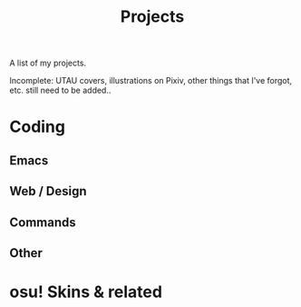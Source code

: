 #+title: Projects
#+type: page
#+toc: #t

A list of my projects.

Incomplete: UTAU covers, illustrations on Pixiv, other things that I've forgot, etc. still need to be added..

* Coding

** Emacs

#+begin_export pollen
◊project["/projects/ox-pollen.html" "ox-pollen"]{
Org to Pollen exporter. Usable — this very page is exported from Org.
}

◊project["https://gitlab.com/kisaragi-hiu/kisaragi-log" "kisaragi-log"]{
Tracking amounts of stuff in Emacs. Supercedes ◊link["#kisaragi-hydration"]{kisaragi-hydration} because I wanted to track more than just water intake.
}

◊project["https://gitlab.com/kisaragi-hiu/kisaragi-hydration" "kisaragi-hydration"]{
My own hydration tracker. Superceded by ◊link["#kisaragi-log"]{kisaragi-log}.
}

◊project["/projects/ust-mode.html" "UST mode"]{
Major mode for UTAU project (UST) files.
}

◊project["https://gitlab.com/kisaragi-hiu/didyoumean.el" "DidYouMean.el"
         #:title2 ◊(melpa-badge "didyoumean")]{
Ask for the right file to open.

Emacs port of the ◊github["EinfachToll/DidYouMean"]{DidYouMean} Vim plugin.
}

◊project["https://gitlab.com/kisaragi-hiu/dired-show-readme" "dired-show-readme"]{
Dired extension to show README of current directory.
}

◊project["https://github.com/kisaragi-hiu/cangjie.el" "Cangjie.el"
         #:title2 ◊(melpa-badge "cangjie")]{
Retrieve Cangjie code for Han character in Emacs.

This is my first Emacs package.
}

◊project["https://gitlab.com/canrylog" "Canrylog"]{
An experimental time tracking application.
}

◊project["https://gitlab.com/kisaragi-hiu/yasearch" "yasearch"]{
Yet Another web Search plugin for Emacs.

Search the word under point or region on the web.
}

◊project["/projects/org-msr.html" "org-msr"]{
My personal spaced repetition system, implemented with Org-mode repeaters.
}
#+end_export

** Web / Design

#+begin_export pollen
◊project["https://github.com/kisaragi-hiu/kisaragi-hiu.com" "kisaragi-hiu.com"]{
This site. Built on Pollen and Racket, using a minimal style, and spamming purple everywhere.
}

◊project["https://gitlab.com/kisaragi-hiu/barren-moon" "如同月球般的荒涼(Barren Moon)"]{
A web-based book. Collection of poems I wrote in junior and senior high school.
}
#+end_export

** Commands

#+begin_export pollen
◊project["https://github.com/kisaragi-hiu/bk" "bk"]{
Key-value pair storage based on JSON, intended for command line bookmarks.
}

◊project["https://github.com/kisaragi-hiu/randomwallpaper" "randomwallpaper"]{
A script to set a random wallpaper from a directory every so often.
}
#+end_export

** Other

#+begin_export pollen
◊project["https://gitlab.com/kisaragi-hiu/language-startup-benchmark" "Language Startup Benchmark"]{
Time hello world in various languages to benchmark their startup times.
}
#+end_export

* osu! Skins & related

#+begin_export pollen
◊project["https://github.com/kisaragi-hiu/osuskin-retome" "Retome"]{
My personal osu! skin, focused on glow and shadow effects.
}

◊project["https://github.com/kisaragi-hiu/font-rozerofo" "Rozerofo"]{
A font for the ◊em{Romoji} script from ◊link["https://en.wikipedia.org/wiki/Re:Zero_−_Starting_Life_in_Another_World"]{Re:Zero}.
}
#+end_export
